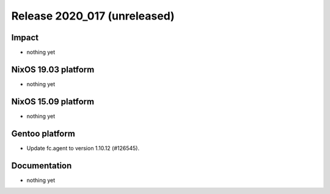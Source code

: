 .. XXX update on release :Publish Date: YYYY-MM-DD

Release 2020_017 (unreleased)
-----------------------------

Impact
^^^^^^

* nothing yet


NixOS 19.03 platform
^^^^^^^^^^^^^^^^^^^^

* nothing yet


NixOS 15.09 platform
^^^^^^^^^^^^^^^^^^^^

* nothing yet


Gentoo platform
^^^^^^^^^^^^^^^

* Update fc.agent to version 1.10.12 (#126545).


Documentation
^^^^^^^^^^^^^

* nothing yet


.. vim: set spell spelllang=en:
